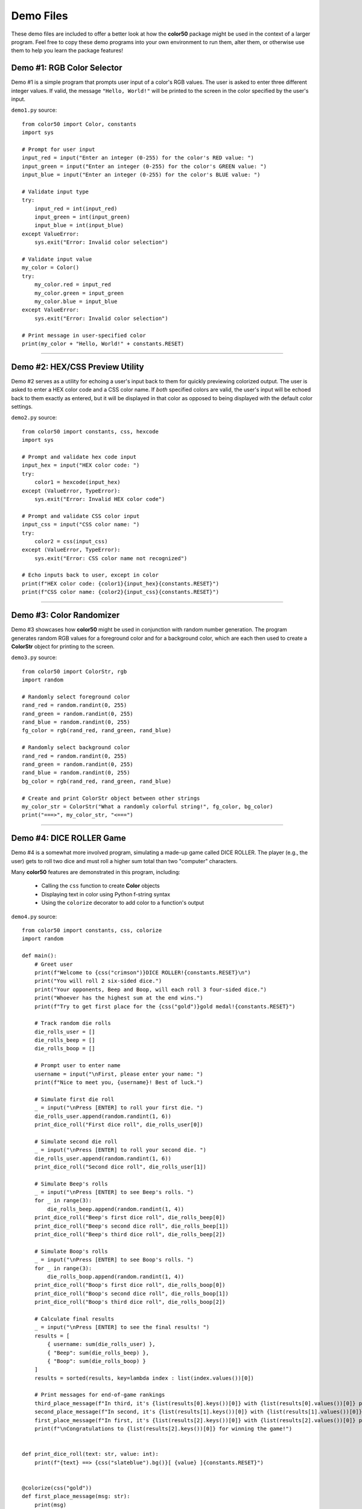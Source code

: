 ..
   Daniel Fletcher
   Harvard CS50P 2024
   Final Project

..
   demo.rst
   Source code for four interactive demonstration programs

Demo Files
==========

These demo files are included to offer a better look at how the **color50** package
might be used in the context of a larger program. Feel free to copy these demo programs
into your own environment to run them, alter them, or otherwise use them to help you
learn the package features!

Demo #1: RGB Color Selector
---------------------------

Demo #1 is a simple program that prompts user input of a color's RGB values.
The user is asked to enter three different integer values. If valid, the message
``"Hello, World!"`` will be printed to the screen in the color specified by the
user's input.

``demo1.py`` source::

    from color50 import Color, constants
    import sys

    # Prompt for user input
    input_red = input("Enter an integer (0-255) for the color's RED value: ")
    input_green = input("Enter an integer (0-255) for the color's GREEN value: ")
    input_blue = input("Enter an integer (0-255) for the color's BLUE value: ")

    # Validate input type
    try:
        input_red = int(input_red)
        input_green = int(input_green)
        input_blue = int(input_blue)
    except ValueError:
        sys.exit("Error: Invalid color selection")

    # Validate input value
    my_color = Color()
    try:
        my_color.red = input_red
        my_color.green = input_green
        my_color.blue = input_blue
    except ValueError:
        sys.exit("Error: Invalid color selection")

    # Print message in user-specified color
    print(my_color + "Hello, World!" + constants.RESET)

----------

Demo #2: HEX/CSS Preview Utility
--------------------------------

Demo #2 serves as a utility for echoing a user's input back to them for quickly
previewing colorized output. The user is asked to enter a HEX color code and a CSS
color name. If *both* specified colors are valid, the user's input will be echoed
back to them exactly as entered, but it will be displayed in that color as opposed
to being displayed with the default color settings.

``demo2.py`` source::

    from color50 import constants, css, hexcode
    import sys

    # Prompt and validate hex code input
    input_hex = input("HEX color code: ")
    try:
        color1 = hexcode(input_hex)
    except (ValueError, TypeError):
        sys.exit("Error: Invalid HEX color code")

    # Prompt and validate CSS color input
    input_css = input("CSS color name: ")
    try:
        color2 = css(input_css)
    except (ValueError, TypeError):
        sys.exit("Error: CSS color name not recognized")

    # Echo inputs back to user, except in color
    print(f"HEX color code: {color1}{input_hex}{constants.RESET}")
    print(f"CSS color name: {color2}{input_css}{constants.RESET}")

----------

Demo #3: Color Randomizer
-------------------------

Demo #3 showcases how **color50** might be used in conjunction with random number
generation. The program generates random RGB values for a foreground color and for
a background color, which are each then used to create a **ColorStr** object for
printing to the screen.

``demo3.py`` source::

    from color50 import ColorStr, rgb
    import random

    # Randomly select foreground color
    rand_red = random.randint(0, 255)
    rand_green = random.randint(0, 255)
    rand_blue = random.randint(0, 255)
    fg_color = rgb(rand_red, rand_green, rand_blue)

    # Randomly select background color
    rand_red = random.randint(0, 255)
    rand_green = random.randint(0, 255)
    rand_blue = random.randint(0, 255)
    bg_color = rgb(rand_red, rand_green, rand_blue)

    # Create and print ColorStr object between other strings
    my_color_str = ColorStr("What a randomly colorful string!", fg_color, bg_color)
    print("===>", my_color_str, "<===")

----------

Demo #4: DICE ROLLER Game
-------------------------

Demo #4 is a somewhat more involved program, simulating a made-up game called DICE ROLLER.
The player (e.g., the user) gets to roll two dice and must roll a higher sum total
than two "computer" characters.

Many **color50** features are demonstrated in this program, including:

    - Calling the ``css`` function to create **Color** objects
    - Displaying text in color using Python f-string syntax
    - Using the ``colorize`` decorator to add color to a function's output

``demo4.py`` source::

    from color50 import constants, css, colorize
    import random

    def main():
        # Greet user
        print(f"Welcome to {css("crimson")}DICE ROLLER!{constants.RESET}\n")
        print("You will roll 2 six-sided dice.")
        print("Your opponents, Beep and Boop, will each roll 3 four-sided dice.")
        print("Whoever has the highest sum at the end wins.")
        print(f"Try to get first place for the {css("gold")}gold medal!{constants.RESET}")

        # Track random die rolls
        die_rolls_user = []
        die_rolls_beep = []
        die_rolls_boop = []

        # Prompt user to enter name
        username = input("\nFirst, please enter your name: ")
        print(f"Nice to meet you, {username}! Best of luck.")

        # Simulate first die roll
        _ = input("\nPress [ENTER] to roll your first die. ")
        die_rolls_user.append(random.randint(1, 6))
        print_dice_roll("First dice roll", die_rolls_user[0])

        # Simulate second die roll
        _ = input("\nPress [ENTER] to roll your second die. ")
        die_rolls_user.append(random.randint(1, 6))
        print_dice_roll("Second dice roll", die_rolls_user[1])

        # Simulate Beep's rolls
        _ = input("\nPress [ENTER] to see Beep's rolls. ")
        for _ in range(3):
            die_rolls_beep.append(random.randint(1, 4))
        print_dice_roll("Beep's first dice roll", die_rolls_beep[0])
        print_dice_roll("Beep's second dice roll", die_rolls_beep[1])
        print_dice_roll("Beep's third dice roll", die_rolls_beep[2])

        # Simulate Boop's rolls
        _ = input("\nPress [ENTER] to see Boop's rolls. ")
        for _ in range(3):
            die_rolls_boop.append(random.randint(1, 4))
        print_dice_roll("Boop's first dice roll", die_rolls_boop[0])
        print_dice_roll("Boop's second dice roll", die_rolls_boop[1])
        print_dice_roll("Boop's third dice roll", die_rolls_boop[2])

        # Calculate final results
        _ = input("\nPress [ENTER] to see the final results! ")
        results = [
            { username: sum(die_rolls_user) },
            { "Beep": sum(die_rolls_beep) },
            { "Boop": sum(die_rolls_boop) }
        ]
        results = sorted(results, key=lambda index : list(index.values())[0])

        # Print messages for end-of-game rankings
        third_place_message(f"In third, it's {list(results[0].keys())[0]} with {list(results[0].values())[0]} points.")
        second_place_message(f"In second, it's {list(results[1].keys())[0]} with {list(results[1].values())[0]} points.")
        first_place_message(f"In first, it's {list(results[2].keys())[0]} with {list(results[2].values())[0]} points.")
        print(f"\nCongratulations to {list(results[2].keys())[0]} for winning the game!")


    def print_dice_roll(text: str, value: int):
        print(f"{text} ==> {css("slateblue").bg()}[ {value} ]{constants.RESET}")


    @colorize(css("gold"))
    def first_place_message(msg: str):
        print(msg)


    @colorize(css("silver"))
    def second_place_message(msg: str):
        print(msg)


    @colorize(css("brown"))
    def third_place_message(msg: str):
        print(msg)


    if __name__ == "__main__":
        main()
